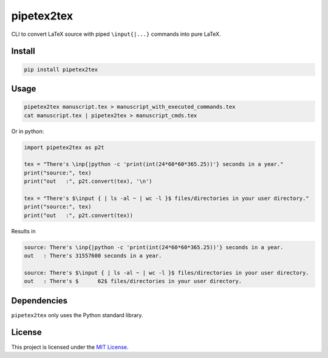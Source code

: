 pipetex2tex
===========

CLI to convert LaTeX source with piped ``\input{|...}`` commands into
pure LaTeX.

Install
-------

.. code::

   pip install pipetex2tex

Usage
-----

.. code::

   pipetex2tex manuscript.tex > manuscript_with_executed_commands.tex
   cat manuscript.tex | pipetex2tex > manuscript_cmds.tex

Or in python:

.. code:: python

   import pipetex2tex as p2t

   tex = "There's \inp{|python -c 'print(int(24*60*60*365.25))'} seconds in a year."
   print("source:", tex)
   print("out   :", p2t.convert(tex), '\n')

   tex = "There's $\input { | ls -al ~ | wc -l }$ files/directories in your user directory."
   print("source:", tex)
   print("out   :", p2t.convert(tex))

Results in

.. code::

   source: There's \inp{|python -c 'print(int(24*60*60*365.25))'} seconds in a year.
   out   : There's 31557600 seconds in a year.

   source: There's $\input { | ls -al ~ | wc -l }$ files/directories in your user directory.
   out   : There's $      62$ files/directories in your user directory.

Dependencies
------------

``pipetex2tex`` only uses the Python standard library.

License
-------

This project is licensed under the `MIT
License <https://github.com/benmaier/pipetex2tex/blob/main/LICENSE>`__.
